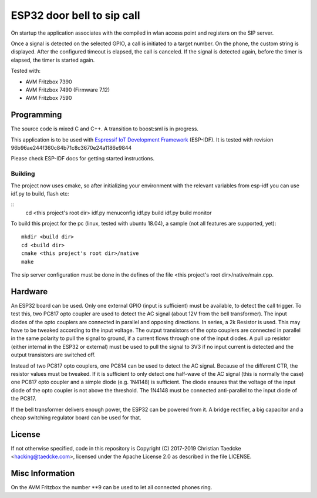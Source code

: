 ESP32 door bell to sip call
===========================

On startup the application associates with the compiled in wlan access point and
registers on the SIP server.

Once a signal is detected on the selected GPIO, a call is initiated to a target number. On the phone, the custom string is displayed.
After the configured timeout is elapsed, the call is canceled. If the signal is detected again, before the timer is elapsed, the timer
is started again.

Tested with:

* AVM Fritzbox 7390
* AVM Fritzbox 7490 (Firmware 7.12)
* AVM Fritzbox 7590

Programming
-----------

The source code is mixed C and C++. A transition to boost:sml is in progress.

This application is to be used with `Espressif IoT Development Framework`_ (ESP-IDF). It is tested with revision 96b96ae244f360c84b71c8c3670e24a1186e9844

Please check ESP-IDF docs for getting started instructions.


Building
++++++++

The project now uses cmake, so after initializing your environment with the relevant variables from esp-idf you can use idf.py to build, flash etc:

::
   cd <this project's root dir>
   idf.py menuconfig
   idf.py build
   idf.py build monitor

To build this project for the pc (linux, tested with ubuntu 18.04), a sample (not all features are supported, yet)::

  mkdir <build dir>
  cd <build dir>
  cmake <this project's root dir>/native
  make

The sip server configuration must be done in the defines of the file <this project's root dir>/native/main.cpp.

Hardware
--------

An ESP32 board can be used. Only one external GPIO (input is sufficient) must be available, to detect the call trigger.
To test this, two PC817 opto coupler are used to detect the AC signal (about 12V from the bell transformer). The input diodes of the opto couplers are connected in parallel and opposing directions.
In series, a 2k Resistor is used. This may have to be tweaked according to the input voltage.
The output transistors of the opto couplers are connected in parallel in the same polarity to pull the signal to ground, if a current flows through one of the input diodes. A pull up resistor (either internal in the ESP32 or external) must be used to pull the signal to 3V3 if no input current is detected and the output transistors are switched off.

Instead of two PC817 opto couplers, one PC814 can be used to detect the AC signal. Because of the different CTR, the resistor values must be tweaked.
If it is sufficient to only detect one half-wave of the AC signal (this is normally the case) one PC817 opto coupler and a simple diode (e.g. 1N4148) is sufficient. The diode ensures that the voltage of the input diode of the opto coupler is not above the threshold. The 1N4148 must be connected anti-parallel to the input diode of the PC817.

.. image:: hw/door_bell_input_schematic.svg
	   :width: 600pt


If the bell transformer delivers enough power, the ESP32 can be powered from it. A bridge rectifier, a big capacitor and a cheap switching regulator board can be used for that.


License
-------

If not otherwise specified, code in this repository is Copyright (C) 2017-2019 Christian Taedcke <hacking@taedcke.com>, licensed under the Apache License 2.0 as described in the file LICENSE.

Misc Information
----------------

On the AVM Fritzbox the number \*\*9 can be used to let all connected phones ring.


.. _`Espressif IoT Development Framework`: https://esp-idf.readthedocs.io/
